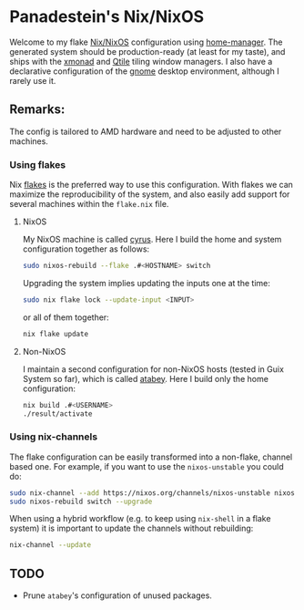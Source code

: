 #+BEGIN_HTML
<a href="https://raw.githubusercontent.com/Panadestein/nixos-config/main/LICENSE.md">
<img alt="GPLv3" src="https://img.shields.io/github/license/Panadestein/nixos-config" />
</a>

<a href="https://builtwithnix.org">
<img alt="Build with Nix" src="https://builtwithnix.org/badge.svg" />
</a>
#+END_HTML

* Panadestein's Nix/NixOS

Welcome to my flake [[https://nixos.org/][Nix/NixOS]] configuration using [[https://nix-community.github.io/home-manager/][home-manager]]. The generated system should be
production-ready (at least for my taste), and ships with the [[https://xmonad.org/][xmonad]] and [[http://www.qtile.org/][Qtile]] tiling window managers.
I also have a declarative configuration of the [[https://release.gnome.org/][gnome]] desktop environment, although I rarely use it.

** Remarks:

The config is tailored to AMD hardware and need to be adjusted to other machines.

*** Using flakes

Nix [[https://www.tweag.io/blog/2020-07-31-nixos-flakes/][flakes]] is the preferred way to use this configuration. With flakes we can maximize the reproducibility
of the system, and also easily add support for several machines within the =flake.nix= file.

**** NixOS

My NixOS machine is called [[https://en.wikipedia.org/wiki/Cyrus_Smith][cyrus]]. Here I build the home and system configuration together as follows:

#+begin_src bash
  sudo nixos-rebuild --flake .#<HOSTNAME> switch
#+end_src

Upgrading the system implies updating the inputs one at the time:

#+begin_src bash
  sudo nix flake lock --update-input <INPUT>
#+end_src

or all of them together:

#+begin_src bash
  nix flake update
#+end_src

**** Non-NixOS

I maintain a second configuration for non-NixOS hosts (tested in Guix System so far), which is
called [[https://en.wikipedia.org/wiki/Atabey_(goddess)][atabey]]. Here I build only the home configuration:

#+begin_src bash
  nix build .#<USERNAME>
  ./result/activate
#+end_src

*** Using nix-channels

The flake configuration can be easily transformed into a non-flake, channel based one.
For example, if you want to use the =nixos-unstable= you could do:

#+begin_src bash
  sudo nix-channel --add https://nixos.org/channels/nixos-unstable nixos
  sudo nixos-rebuild switch --upgrade
#+end_src

When using a hybrid workflow (e.g. to keep using =nix-shell= in a flake system)
it is important to update the channels without rebuilding:

#+begin_src bash
  nix-channel --update
#+end_src

** TODO

- Prune =atabey='s configuration of unused packages.
